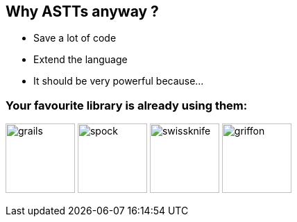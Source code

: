 == Why ASTTs anyway ?

[%step]
* Save a lot of code
* Extend the language
* It should be very powerful because...

=== Your favourite library is already using them:
image:grails.png[width=100] image:spock.png[width=100] image:swissknife.png[width=100,height=100] image:griffon.png[width=100]
